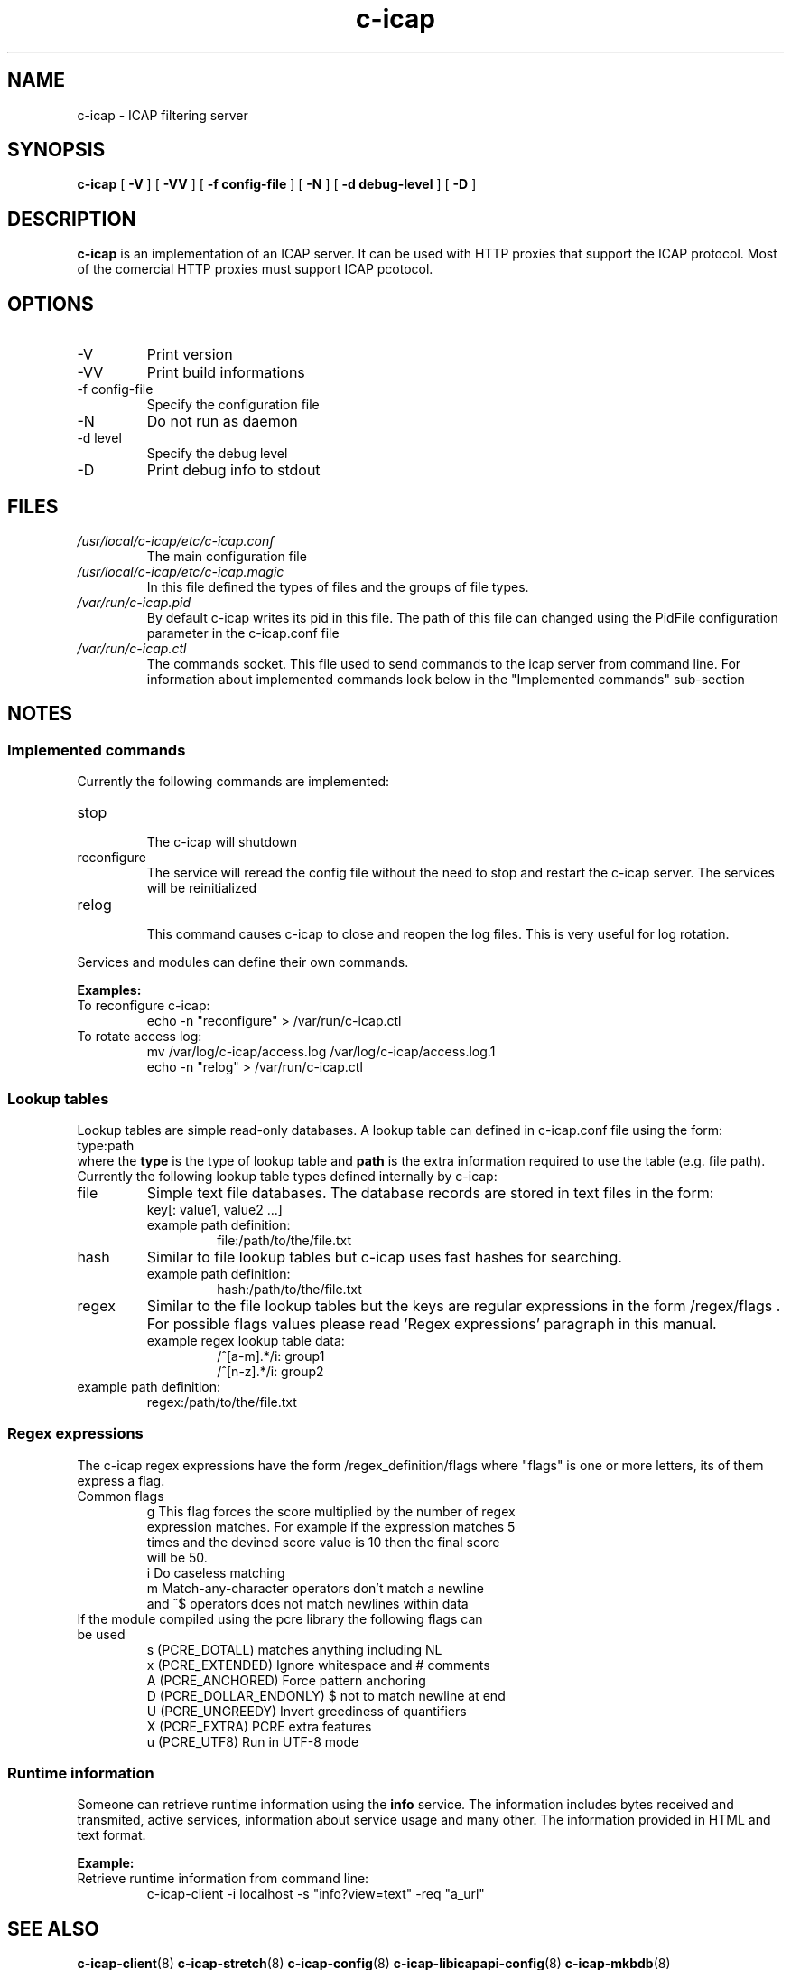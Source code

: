 .TH c-icap 8 "c_icap 0.5.6"
.SH NAME
c-icap - ICAP filtering server
.SH SYNOPSIS
.B c-icap
[
.B \-V
]
[
.B \-VV
]
[
.B \-f " config-file"
]
[
.B \-N
]
[
.B \-d " debug-level"
]
[
.B \-D
]
.SH DESCRIPTION
.B c-icap
is an implementation of an ICAP server. It can be used with HTTP proxies that support the ICAP protocol. Most of the comercial HTTP proxies must support ICAP pcotocol.
.SH OPTIONS
.IP "-V"
Print version
.IP "-VV"
Print build informations
.IP "-f config-file"
Specify the configuration file
.IP "-N"
Do not run as daemon
.IP "-d level"
Specify the debug level
.IP "-D"
Print debug info to stdout
.SH FILES
.I /usr/local/c-icap/etc/c-icap.conf
.RS
The main configuration file
.RE
.I /usr/local/c-icap/etc/c-icap.magic
.RS
 In this file defined the types of files and the groups of file types.
.RE
.I /var/run/c-icap.pid
.RS
By default c-icap writes its pid in this file. The path of this file can changed using the PidFile configuration parameter in the c-icap.conf file
.RE
.I /var/run/c-icap.ctl
.RS
The commands socket. This file used to send commands to the icap server from command line. For information about implemented commands look below in the "Implemented commands" sub-section
.SH NOTES
.SS Implemented commands
Currently the following commands are implemented:
.IP "stop"
.RS
The c-icap will shutdown
.RE
.IP "reconfigure"
.RS
The service will reread the config file without the need to stop and restart
the c-icap server. The services will be reinitialized
.RE
.IP "relog"
.RS
This command causes c-icap to close and reopen the log files.
This is very useful for log rotation.
.RE
.PP
Services and modules can define their own commands.
.PP
\fBExamples:\fR
.IP "To reconfigure c-icap:"
      echo \-n "reconfigure" > /var/run/c-icap.ctl
.IP "To rotate access log:"
      mv /var/log/c-icap/access.log /var/log/c-icap/access.log.1
      echo \-n "relog" > /var/run/c-icap.ctl
.RE
.SS Lookup tables
Lookup tables are simple read-only databases.
A lookup table can defined in c-icap.conf file using the form:
.RE
	type:path
.RE
where the \fBtype\fR is the type of lookup table and \fBpath\fR is the extra information required to use the table (e.g. file path). Currently the following lookup table types defined internally by c-icap:
.IP file
Simple text file databases. The database records are stored in text files in the form:
.RS
 key[: value1, value2 ...]
.RE
.RS
.IP "example path definition:"
.RS
file:/path/to/the/file.txt
.RE
.RE
.IP hash
Similar to file lookup tables but c-icap uses fast hashes for searching.
.RS
.IP "example path definition:"
.RS
hash:/path/to/the/file.txt
.RE
.RE
.IP regex
Similar to the file lookup tables but the keys are regular expressions in the form /regex/flags . For possible flags values please read 'Regex expressions' paragraph in this manual.
.RS
.IP "example regex lookup table data:"
	/^[a-m].*/i: group1
.br
	/^[n-z].*/i: group2
.RE
.IP "example path definition:"
.RS
regex:/path/to/the/file.txt
.RE
.RE
.SS Regex expressions
The c-icap regex expressions have the form /regex_definition/flags where "flags"
is one or more letters, its of them express a flag.
.IP "Common flags"
.RS
g This flag forces the score multiplied by the number of regex
  expression matches. For example if the expression matches 5
  times and the devined score value is 10 then the final score
  will be 50.
.RE
.RS
i Do caseless matching
.RE
.RS
m Match-any-character operators don't match a newline
  and ^$ operators does not match newlines within data
.RE
.IP "If the module compiled using the pcre library the following flags can be used"
.RS
s (PCRE_DOTALL)  matches anything including NL
.RE
.RS
x (PCRE_EXTENDED) Ignore whitespace and # comments
.RE
.RS
A (PCRE_ANCHORED) Force pattern anchoring
.RE
.RS
D (PCRE_DOLLAR_ENDONLY) $ not to match newline at end
.RE
.RS
U (PCRE_UNGREEDY) Invert greediness of quantifiers
.RE
.RS
X (PCRE_EXTRA) PCRE extra features
.RE
.RS
u (PCRE_UTF8) Run in UTF-8 mode
.RE

.SS Runtime information
Someone can retrieve runtime information using the \fBinfo\fR service. The information includes bytes received and transmited, active services, information about service usage and many other. The information provided in HTML and text format.
.PP
\fBExample:\fR
.IP "Retrieve runtime information from command line:"
.RS
c-icap-client \-i localhost \-s "info?view=text" \-req "a_url"
.RE
.SH SEE ALSO
.BR c-icap-client "(8)"
.BR c-icap-stretch "(8)"
.BR c-icap-config "(8)"
.BR c-icap-libicapapi-config "(8)"
.BR c-icap-mkbdb "(8)"
.SH BUGS
Many...
.SH AUTHOR
Tsantilas Christos
